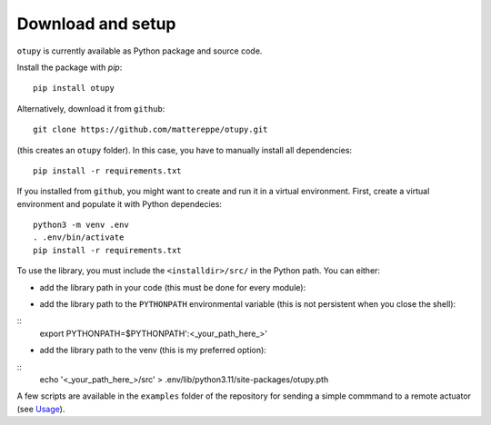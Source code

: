 Download and setup
~~~~~~~~~~~~~~~~~~

``otupy`` is currently available as Python package and source code.

Install the package with `pip`:

::

   pip install otupy


Alternatively, download it from ``github``:

::

   git clone https://github.com/mattereppe/otupy.git

(this creates an ``otupy`` folder).
In this case, you have to manually install all dependencies:

::

   pip install -r requirements.txt

If you installed from ``github``, you might want to create and run it in a virtual environment.
First, create a virtual environment and populate it with Python
dependecies:

::

   python3 -m venv .env
   . .env/bin/activate
   pip install -r requirements.txt

To use the library, you must include the ``<installdir>/src/`` in the Python path. 
You can either: 

- add the library path in your code (this must be done for every module):

.. code-block:: python3::
   import sys   
   sys.path.append('<_your_path_here_>') 

- add the library path to the ``PYTHONPATH`` environmental variable (this is not persistent when you close the shell):

::
   export PYTHONPATH=$PYTHONPATH':<_your_path_here_>'

- add the library path to the venv (this is my preferred option):

::
   echo '<_your_path_here_>/src' > .env/lib/python3.11/site-packages/otupy.pth

A few scripts are available in the ``examples`` folder of the repository for sending a simple commmand to a remote actuator (see
`Usage <#usage>`__).
